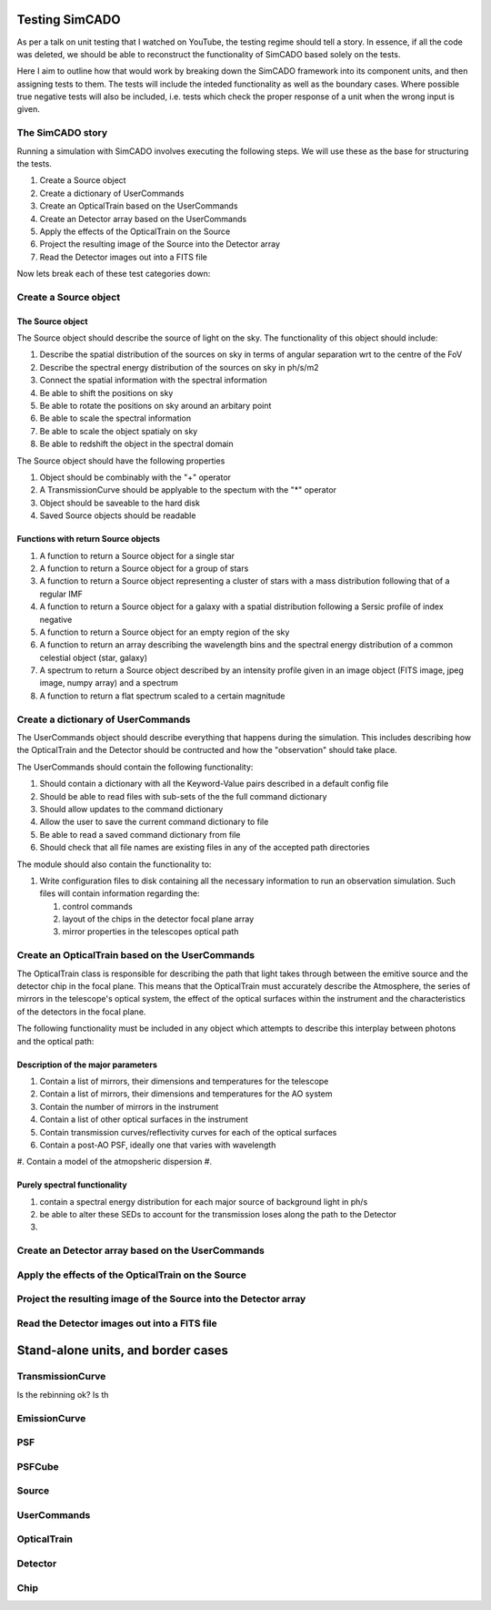 Testing SimCADO
================

As per a talk on unit testing that I watched on YouTube, the testing regime 
should tell a story. In essence, if all the code was deleted, we should be able
to reconstruct the functionality of SimCADO based solely on the tests. 

Here I aim to outline how that would work by breaking down the SimCADO framework
into its component units, and then assigning tests to them. The tests will 
include the inteded functionality as well as the boundary cases. Where possible
true negative tests will also be included, i.e. tests which check the proper
response of a unit when the wrong input is given.


The SimCADO story
------------------

Running a simulation with SimCADO involves executing the following steps. We
will use these as the base for structuring the tests. 

#. Create a Source object
#. Create a dictionary of UserCommands
#. Create an OpticalTrain based on the UserCommands
#. Create an Detector array based on the UserCommands
#. Apply the effects of the OpticalTrain on the Source
#. Project the resulting image of the Source into the Detector array
#. Read the Detector images out into a FITS file

Now lets break each of these test categories down:


Create a Source object
-----------------------

The Source object
~~~~~~~~~~~~~~~~~~
The Source object should describe the source of light on the sky. The 
functionality of this object should include:

#. Describe the spatial distribution of the sources on sky in terms of angular 
   separation wrt to the centre of the FoV
#. Describe the spectral energy distribution of the sources on sky in ph/s/m2
#. Connect the spatial information with the spectral information
#. Be able to shift the positions on sky
#. Be able to rotate the positions on sky around an arbitary point
#. Be able to scale the spectral information
#. Be able to scale the object spatialy on sky
#. Be able to redshift the object in the spectral domain

The Source object should have the following properties

#. Object should be combinably with the "+" operator
#. A TransmissionCurve should be applyable to the spectum with the "*" operator
#. Object should be saveable to the hard disk
#. Saved Source objects should be readable


Functions with return Source objects
~~~~~~~~~~~~~~~~~~~~~~~~~~~~~~~~~~~~~
#. A function to return a Source object for a single star
#. A function to return a Source object for a group of stars
#. A function to return a Source object representing a cluster of stars with 
   a mass distribution following that of a regular IMF
#. A function to return a Source object for a galaxy with a spatial distribution
   following a Sersic profile of index negative
#. A function to return a Source object for an empty region of the sky
#. A function to return an array describing the wavelength bins and the spectral
   energy distribution of a common celestial object (star, galaxy)
#. A spectrum to return a Source object described by an intensity profile given 
   in an image object (FITS image, jpeg image, numpy array) and a spectrum
#. A function to return a flat spectrum scaled to a certain magnitude



Create a dictionary of UserCommands
------------------------------------
The UserCommands object should describe everything that happens during the 
simulation. This includes describing how the OpticalTrain and the Detector
should be contructed and how the "observation" should take place. 

The UserCommands should contain the following functionality:

#. Should contain a dictionary with all the Keyword-Value pairs described in 
   a default config file
#. Should be able to read files with sub-sets of the the full command dictionary
#. Should allow updates to the command dictionary
#. Allow the user to save the current command dictionary to file
#. Be able to read a saved command dictionary from file
#. Should check that all file names are existing files in any of the accepted 
   path directories

The module should also contain the functionality to:

#. Write configuration files to disk containing all the necessary information
   to run an observation simulation. Such files will contain information 
   regarding the:
   
   #. control commands
   #. layout of the chips in the detector focal plane array
   #. mirror properties in the telescopes optical path


Create an OpticalTrain based on the UserCommands
-------------------------------------------------

The OpticalTrain class is responsible for describing the path that light takes 
through between the emitive source and the detector chip in the focal plane. 
This means that the OpticalTrain must accurately describe the Atmosphere, the
series of mirrors in the telescope's optical system, the effect of the optical
surfaces within the instrument and the characteristics of the detectors in the 
focal plane. 

The following functionality must be included in any object which attempts to 
describe this interplay between photons and the optical path:

Description of the major parameters
~~~~~~~~~~~~~~~~~~~~~~~~~~~~~~~~~~~
#. Contain a list of mirrors, their dimensions and temperatures for the telescope
#. Contain a list of mirrors, their dimensions and temperatures for the AO system
#. Contain the number of mirrors in the instrument
#. Contain a list of other optical surfaces in the instrument
#. Contain transmission curves/reflectivity curves for each of the optical 
   surfaces
#. Contain a post-AO PSF, ideally one that varies with wavelength
#. Contain a model of the atmopsheric dispersion
#. 


Purely spectral functionality
~~~~~~~~~~~~~~~~~~~~~~~~~~~~~

#. contain a spectral energy distribution for each major source of background
   light in ph/s
#. be able to alter these SEDs to account for the transmission loses along the
   path to the Detector
#. 



Create an Detector array based on the UserCommands
---------------------------------------------------


Apply the effects of the OpticalTrain on the Source
----------------------------------------------------


Project the resulting image of the Source into the Detector array
------------------------------------------------------------------


Read the Detector images out into a FITS file
----------------------------------------------







Stand-alone units, and border cases
===================================

TransmissionCurve
-----------------
Is the rebinning ok?
Is th


EmissionCurve
-------------

PSF
---

PSFCube
-------

Source
------

UserCommands
------------

OpticalTrain
------------

Detector
--------

Chip
----

























